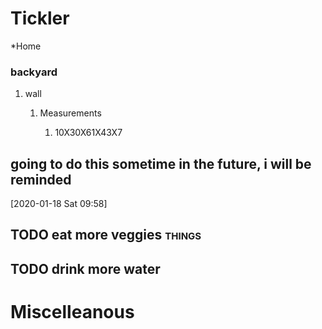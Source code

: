* Tickler
  *Home
*** backyard
**** wall
***** Measurements
****** 10X30X61X43X7
** going to do this sometime in the future, i will be reminded 
 [2020-01-18 Sat 09:58]
** TODO eat more veggies                                            :things:
** TODO drink more water
* Miscelleanous
#+STARTUP: indent
#+STARTUP: hidestars
#+TAGS: one_year three_years five_years ten
